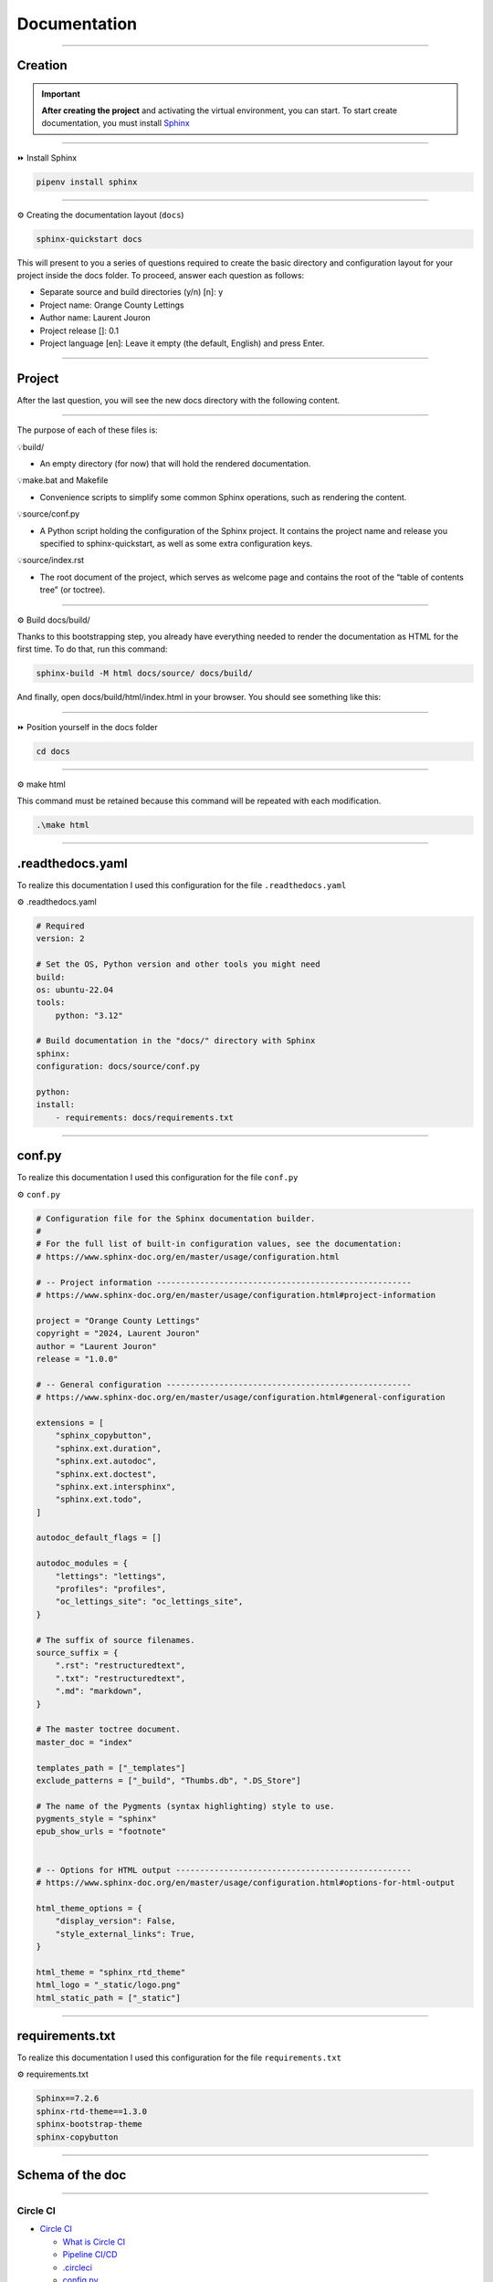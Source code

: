 .. _documentation:

**Documentation**
=================

-------------------------------------------------------------------------------------------------------------------------------------------------------------------------------------------

********
Creation
********

.. important::

    .. image:: https://img.shields.io/badge/sphinx-%23C4302B.svg?style=for-the-badge&logo=sphinx&logoColor=white
        :alt: Sphinx Badge
        :target: https://www.sphinx-doc.org/en/master/index.html
    
    **After creating the project** and activating the virtual environment, you can start.
    To start create documentation, you must install `Sphinx <https://www.sphinx-doc.org/en/master/index.html>`_ 
    

-------------------------------------------------------------------------------------------------------------------------------------------------------------------------------------------

⏩️ Install Sphinx

.. code-block:: console

   pipenv install sphinx

-------------------------------------------------------------------------------------------------------------------------------------------------------------------------------------------

⚙️ Creating the documentation layout (``docs``)

.. code-block:: console

   sphinx-quickstart docs

This will present to you a series of questions required to create the basic directory and configuration layout for your 
project inside the docs folder. To proceed, answer each question as follows:

* Separate source and build directories (y/n) [n]: y

* Project name: Orange County Lettings

* Author name: Laurent Jouron

* Project release []: 0.1

* Project language [en]: Leave it empty (the default, English) and press Enter.

-------------------------------------------------------------------------------------------------------------------------------------------------------------------------------------------

*******
Project
*******

After the last question, you will see the new docs directory with the following content.

.. figure:: _static/doc_project.png
   :scale: 75
   :align: center
   :alt: doc project

-------------------------------------------------------------------------------------------------------------------------------------------------------------------------------------------

The purpose of each of these files is:

💡build/

* An empty directory (for now) that will hold the rendered documentation.

💡make.bat and Makefile

* Convenience scripts to simplify some common Sphinx operations, such as rendering the content.

💡source/conf.py

* A Python script holding the configuration of the Sphinx project. It contains the project name and release you specified to sphinx-quickstart, as well as some extra configuration keys.

💡source/index.rst

* The root document of the project, which serves as welcome page and contains the root of the “table of contents tree” (or toctree).

-------------------------------------------------------------------------------------------------------------------------------------------------------------------------------------------

⚙️ Build docs/build/

Thanks to this bootstrapping step, you already have everything needed to render the documentation as HTML for the first time. 
To do that, run this command:

.. code-block:: console

   sphinx-build -M html docs/source/ docs/build/

And finally, open docs/build/html/index.html in your browser. You should see something like this:

.. figure:: _static/doc_view.png
   :scale: 75
   :align: center
   :alt: Logo

-------------------------------------------------------------------------------------------------------------------------------------------------------------------------------------------

⏩️ Position yourself in the docs folder

.. code-block:: console

   cd docs

-------------------------------------------------------------------------------------------------------------------------------------------------------------------------------------------

⚙️ make html

This command must be retained because this command will be repeated with each modification.

.. code-block:: console

   .\make html

-------------------------------------------------------------------------------------------------------------------------------------------------------------------------------------------

*****************
.readthedocs.yaml
*****************

To realize this documentation I used this configuration for the file ``.readthedocs.yaml``

⚙️ .readthedocs.yaml

.. code-block:: python

    # Required
    version: 2

    # Set the OS, Python version and other tools you might need
    build:
    os: ubuntu-22.04
    tools:
        python: "3.12"

    # Build documentation in the "docs/" directory with Sphinx
    sphinx:
    configuration: docs/source/conf.py

    python:
    install:
        - requirements: docs/requirements.txt

-------------------------------------------------------------------------------------------------------------------------------------------------------------------------------------------

*******
conf.py
*******

To realize this documentation I used this configuration for the file ``conf.py``

⚙️ ``conf.py``

.. code-block:: python

    # Configuration file for the Sphinx documentation builder.
    #
    # For the full list of built-in configuration values, see the documentation:
    # https://www.sphinx-doc.org/en/master/usage/configuration.html

    # -- Project information -----------------------------------------------------
    # https://www.sphinx-doc.org/en/master/usage/configuration.html#project-information

    project = "Orange County Lettings"
    copyright = "2024, Laurent Jouron"
    author = "Laurent Jouron"
    release = "1.0.0"

    # -- General configuration ---------------------------------------------------
    # https://www.sphinx-doc.org/en/master/usage/configuration.html#general-configuration

    extensions = [
        "sphinx_copybutton",
        "sphinx.ext.duration",
        "sphinx.ext.autodoc",
        "sphinx.ext.doctest",
        "sphinx.ext.intersphinx",
        "sphinx.ext.todo",
    ]

    autodoc_default_flags = []

    autodoc_modules = {
        "lettings": "lettings",
        "profiles": "profiles",
        "oc_lettings_site": "oc_lettings_site",
    }

    # The suffix of source filenames.
    source_suffix = {
        ".rst": "restructuredtext",
        ".txt": "restructuredtext",
        ".md": "markdown",
    }

    # The master toctree document.
    master_doc = "index"

    templates_path = ["_templates"]
    exclude_patterns = ["_build", "Thumbs.db", ".DS_Store"]

    # The name of the Pygments (syntax highlighting) style to use.
    pygments_style = "sphinx"
    epub_show_urls = "footnote"


    # -- Options for HTML output -------------------------------------------------
    # https://www.sphinx-doc.org/en/master/usage/configuration.html#options-for-html-output

    html_theme_options = {
        "display_version": False,
        "style_external_links": True,
    }

    html_theme = "sphinx_rtd_theme"
    html_logo = "_static/logo.png"
    html_static_path = ["_static"]

-------------------------------------------------------------------------------------------------------------------------------------------------------------------------------------------

****************
requirements.txt
****************

To realize this documentation I used this configuration for the file ``requirements.txt``

⚙️ requirements.txt

.. code-block:: Python

    Sphinx==7.2.6
    sphinx-rtd-theme==1.3.0
    sphinx-bootstrap-theme
    sphinx-copybutton

-------------------------------------------------------------------------------------------------------------------------------------------------------------------------------------------

*****************
Schema of the doc
*****************

-------------------------------------------------------------------------------------------------------------------------------------------------------------------------------------------

Circle CI
~~~~~~~~~

* `Circle CI <http://127.0.0.1:5501/docs/build/html/circleci.html>`_

  - `What is Circle CI <http://127.0.0.1:5501/docs/build/html/circleci.html#what-is-circleci>`_

  - `Pipeline CI/CD <http://127.0.0.1:5501/docs/build/html/circleci.html#pipline-ci-cd>`_

  - `.circleci <http://127.0.0.1:5501/docs/build/html/circleci.html#id2>`_

  - `config.py <http://127.0.0.1:5501/docs/build/html/circleci.html#config-py>`_

-------------------------------------------------------------------------------------------------------------------------------------------------------------------------------------------

Data structure
~~~~~~~~~~~~~~

* `Data structure <http://127.0.0.1:5500/docs/build/html/data_structure.html>`_

  - `Specifications <http://127.0.0.1:5500/docs/build/html/data_structure.html#need-for-the-specifications>`_

  - `Address <http://127.0.0.1:5500/docs/build/html/data_structure.html#address>`_

  - `Lettings <http://127.0.0.1:5500/docs/build/html/data_structure.html#lettings>`_

  - `Profile <http://127.0.0.1:5500/docs/build/html/data_structure.html#profile>`_

  - `Schema <http://127.0.0.1:5500/docs/build/html/data_structure.html#schema>`_

-------------------------------------------------------------------------------------------------------------------------------------------------------------------------------------------

Description
~~~~~~~~~~~

* `Description <http://127.0.0.1:5500/docs/build/html/description.html#>`_

  - `Start <http://127.0.0.1:5500/docs/build/html/description.html#start>`_

  - `Prerequiste <http://127.0.0.1:5500/docs/build/html/description.html#prerequisite>`_

  - `To do <http://127.0.0.1:5500/docs/build/html/description.html#to-do>`_

  - `Final description <http://127.0.0.1:5500/docs/build/html/description.html#final-description>`_

-------------------------------------------------------------------------------------------------------------------------------------------------------------------------------------------

Docker
~~~~~~

* `Docker <http://127.0.0.1:5501/docs/build/html/docker.html>`_

  - `Dockerfile for Python <http://127.0.0.1:5501/docs/build/html/docker.html#dockerfile-for-python>`_

  - `Dockerfile <http://127.0.0.1:5501/docs/build/html/docker.html#dockerfile>`_

  - `docker-compose.yml <http://127.0.0.1:5501/docs/build/html/docker.html#docker-compose-yml>`_

      - `Build image <http://127.0.0.1:5501/docs/build/html/docker.html#build-image>`_

      - `Docker image <http://127.0.0.1:5501/docs/build/html/docker.html#docker-image>`_

      - `Docker image details <http://127.0.0.1:5501/docs/build/html/docker.html#docker-image-details>`_

-------------------------------------------------------------------------------------------------------------------------------------------------------------------------------------------

Docstring
~~~~~~~~~

* `Docstring <http://127.0.0.1:5501/docs/build/html/docker.html>`_

  - `What the docstrings <http://127.0.0.1:5501/docs/build/html/docstring.html#what-the-docstrings>`_

  - `Google style <http://127.0.0.1:5501/docs/build/html/docstring.html#google-style>`_

  - `NumPy/Scipy style <http://127.0.0.1:5501/docs/build/html/docstring.html#numpy-scipy-style>`_

  - `Display docstrings <http://127.0.0.1:5501/docs/build/html/docstring.html#display-docstrings>`_

-------------------------------------------------------------------------------------------------------------------------------------------------------------------------------------------

Documentation
~~~~~~~~~~~~~

* `Documentation <http://127.0.0.1:5500/docs/build/html/documentation.html>`_

  - `Creation <http://127.0.0.1:5500/docs/build/html/documentation.html#creation>`_

  - `Project <http://127.0.0.1:5500/docs/build/html/documentation.html#project>`_

  - `.readthedocs.yaml <http://127.0.0.1:5500/docs/build/html/documentation.html#readthedocs-yaml>`_

  - `conf.py <http://127.0.0.1:5500/docs/build/html/documentation.html#conf-py>`_

  - `requirements.txt <http://127.0.0.1:5500/docs/build/html/documentation.html#requirements-txt>`_

  - `Schema of the doc <http://127.0.0.1:5500/docs/build/html/documentation.html#schema-of-the-doc>`_

-------------------------------------------------------------------------------------------------------------------------------------------------------------------------------------------

Heroku
~~~~~~

* `Heroku <http://127.0.0.1:5501/docs/build/html/heroku.html>`_

  - `Heroku and CLI <http://127.0.0.1:5501/docs/build/html/heroku.html#heroku-and-cli>`_

  - `Signup <http://127.0.0.1:5501/docs/build/html/heroku.html#signup>`_

-------------------------------------------------------------------------------------------------------------------------------------------------------------------------------------------

Error
~~~~~

* `Error <http://127.0.0.1:5501/docs/build/html/error.html>`_

  - `404 Error <http://127.0.0.1:5501/docs/build/html/error.html#id2>`_

  - `500 Error <http://127.0.0.1:5501/docs/build/html/error.html#id3>`_

  - `Summary <http://127.0.0.1:5501/docs/build/html/error.html#summary>`_

-------------------------------------------------------------------------------------------------------------------------------------------------------------------------------------------

Heroku
~~~~~~

* `Heroku <http://127.0.0.1:5501/docs/build/html/heroku.html>`_

-------------------------------------------------------------------------------------------------------------------------------------------------------------------------------------------

Quick start
~~~~~~~~~~~

* `Quick start <http://127.0.0.1:5500/docs/build/html/quick_start.html>`_

-------------------------------------------------------------------------------------------------------------------------------------------------------------------------------------------

Sentry
~~~~~~

* `Sentry <http://127.0.0.1:5501/docs/build/html/sentry.html>`_

  - `What is Sentry <http://127.0.0.1:5501/docs/build/html/sentry.html#what-is-sentry>`_

  - `.env <http://127.0.0.1:5501/docs/build/html/sentry.html#env>`_

  - `settings.py <http://127.0.0.1:5501/docs/build/html/sentry.html#settings-py>`_

-------------------------------------------------------------------------------------------------------------------------------------------------------------------------------------------

Pytest-Django
~~~~~~~~~~~~~

* `Pytest-Django <http://127.0.0.1:5501/docs/build/html/test.html>`_

  - `Configuration <http://127.0.0.1:5501/docs/build/html/test.html#configuration>`_

  - `pytest.ini <http://127.0.0.1:5501/docs/build/html/test.html#pytest-ini>`_

  - `Run test <http://127.0.0.1:5501/docs/build/html/test.html#run-test>`_

  - `pytest -vvv <http://127.0.0.1:5501/docs/build/html/test.html#pytest-vvv>`_

  - `pytest -cov=. <http://127.0.0.1:5501/docs/build/html/test.html#pytest-cov>`_

  - `Report HTML <http://127.0.0.1:5501/docs/build/html/test.html#report-html>`_

-------------------------------------------------------------------------------------------------------------------------------------------------------------------------------------------